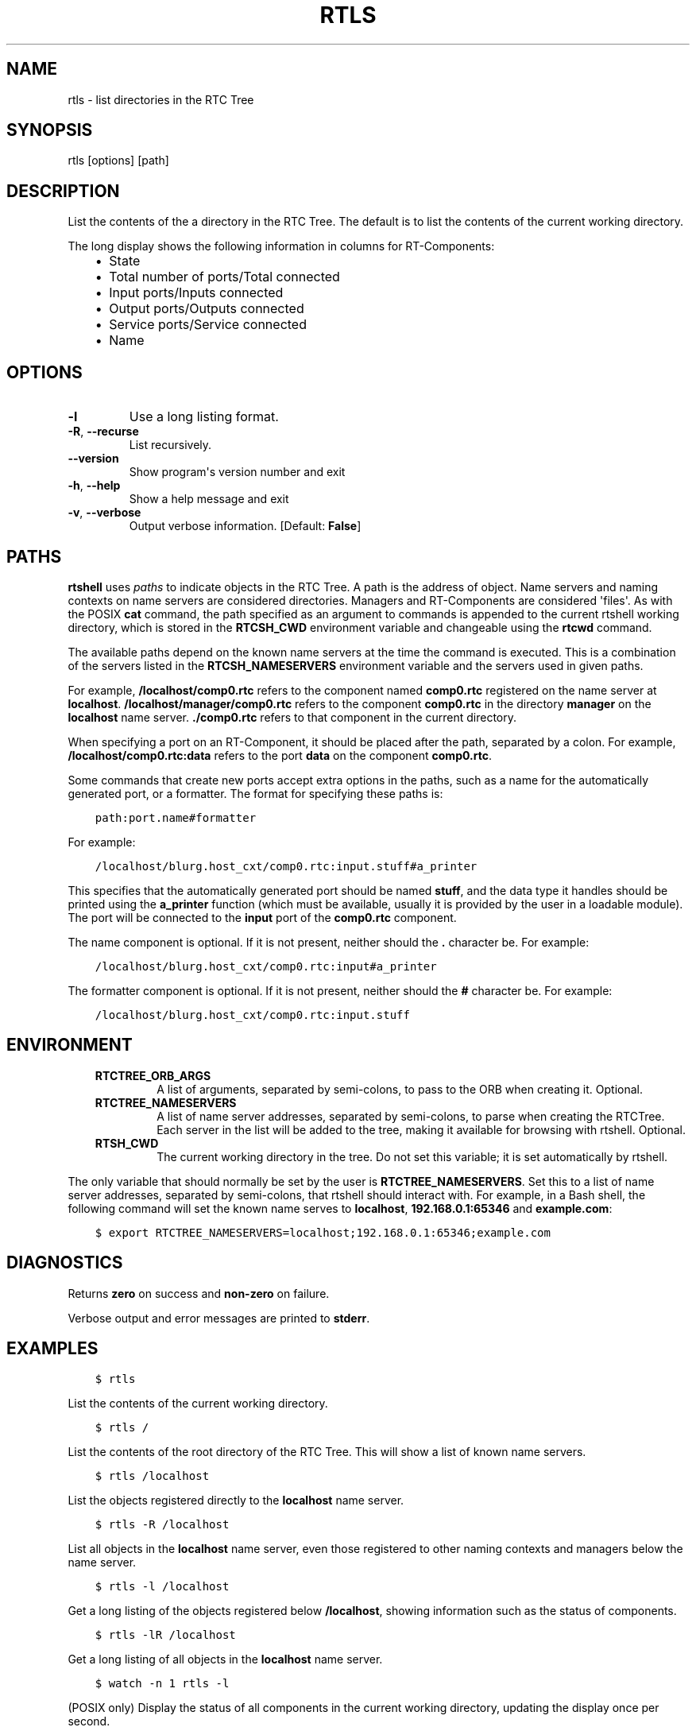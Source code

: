 .\" Man page generated from reStructuredText.
.
.TH RTLS 1 "2015-08-13" "4.0" "User commands"
.SH NAME
rtls \- list directories in the RTC Tree
.
.nr rst2man-indent-level 0
.
.de1 rstReportMargin
\\$1 \\n[an-margin]
level \\n[rst2man-indent-level]
level margin: \\n[rst2man-indent\\n[rst2man-indent-level]]
-
\\n[rst2man-indent0]
\\n[rst2man-indent1]
\\n[rst2man-indent2]
..
.de1 INDENT
.\" .rstReportMargin pre:
. RS \\$1
. nr rst2man-indent\\n[rst2man-indent-level] \\n[an-margin]
. nr rst2man-indent-level +1
.\" .rstReportMargin post:
..
.de UNINDENT
. RE
.\" indent \\n[an-margin]
.\" old: \\n[rst2man-indent\\n[rst2man-indent-level]]
.nr rst2man-indent-level -1
.\" new: \\n[rst2man-indent\\n[rst2man-indent-level]]
.in \\n[rst2man-indent\\n[rst2man-indent-level]]u
..
.SH SYNOPSIS
.sp
rtls [options] [path]
.SH DESCRIPTION
.sp
List the contents of the a directory in the RTC Tree. The default is to
list the contents of the current working directory.
.sp
The long display shows the following information in columns for
RT\-Components:
.INDENT 0.0
.INDENT 3.5
.INDENT 0.0
.IP \(bu 2
State
.IP \(bu 2
Total number of ports/Total connected
.IP \(bu 2
Input ports/Inputs connected
.IP \(bu 2
Output ports/Outputs connected
.IP \(bu 2
Service ports/Service connected
.IP \(bu 2
Name
.UNINDENT
.UNINDENT
.UNINDENT
.SH OPTIONS
.INDENT 0.0
.TP
.B \-l
Use a long listing format.
.TP
.B \-R\fP,\fB  \-\-recurse
List recursively.
.UNINDENT
.INDENT 0.0
.TP
.B \-\-version
Show program\(aqs version number and exit
.TP
.B \-h\fP,\fB  \-\-help
Show a help message and exit
.TP
.B \-v\fP,\fB  \-\-verbose
Output verbose information. [Default: \fBFalse\fP]
.UNINDENT
.SH PATHS
.sp
\fBrtshell\fP uses \fIpaths\fP to indicate objects in the RTC Tree. A path is
the address of object. Name servers and naming contexts on name servers
are considered directories. Managers and RT\-Components are considered
\(aqfiles\(aq. As with the POSIX \fBcat\fP command, the path specified as an
argument to commands is appended to the current rtshell working
directory, which is stored in the \fBRTCSH_CWD\fP environment variable and
changeable using the \fBrtcwd\fP command.
.sp
The available paths depend on the known name servers at the time the
command is executed. This is a combination of the servers listed in the
\fBRTCSH_NAMESERVERS\fP environment variable and the servers used in given
paths.
.sp
For example, \fB/localhost/comp0.rtc\fP refers to the component named
\fBcomp0.rtc\fP registered on the name server at \fBlocalhost\fP\&.
\fB/localhost/manager/comp0.rtc\fP refers to the component \fBcomp0.rtc\fP
in the directory \fBmanager\fP on the \fBlocalhost\fP name server.
\fB\&./comp0.rtc\fP refers to that component in the current directory.
.sp
When specifying a port on an RT\-Component, it should be placed after the
path, separated by a colon. For example, \fB/localhost/comp0.rtc:data\fP
refers to the port \fBdata\fP on the component \fBcomp0.rtc\fP\&.
.sp
Some commands that create new ports accept extra options in the paths,
such as a name for the automatically generated port, or a formatter. The
format for specifying these paths is:
.INDENT 0.0
.INDENT 3.5
.sp
.nf
.ft C
path:port.name#formatter
.ft P
.fi
.UNINDENT
.UNINDENT
.sp
For example:
.INDENT 0.0
.INDENT 3.5
.sp
.nf
.ft C
/localhost/blurg.host_cxt/comp0.rtc:input.stuff#a_printer
.ft P
.fi
.UNINDENT
.UNINDENT
.sp
This specifies that the automatically generated port should be named
\fBstuff\fP, and the data type it handles should be printed using the
\fBa_printer\fP function (which must be available, usually it is provided
by the user in a loadable module). The port will be connected to the
\fBinput\fP port of the \fBcomp0.rtc\fP component.
.sp
The name component is optional. If it is not present, neither
should the \fB\&.\fP character be. For example:
.INDENT 0.0
.INDENT 3.5
.sp
.nf
.ft C
/localhost/blurg.host_cxt/comp0.rtc:input#a_printer
.ft P
.fi
.UNINDENT
.UNINDENT
.sp
The formatter component is optional. If it is not present, neither
should the \fB#\fP character be. For example:
.INDENT 0.0
.INDENT 3.5
.sp
.nf
.ft C
/localhost/blurg.host_cxt/comp0.rtc:input.stuff
.ft P
.fi
.UNINDENT
.UNINDENT
.SH ENVIRONMENT
.INDENT 0.0
.INDENT 3.5
.INDENT 0.0
.TP
.B RTCTREE_ORB_ARGS
A list of arguments, separated by semi\-colons, to pass to the ORB
when creating it. Optional.
.TP
.B RTCTREE_NAMESERVERS
A list of name server addresses, separated by semi\-colons, to parse
when creating the RTCTree. Each server in the list will be added to
the tree, making it available for browsing with rtshell.  Optional.
.TP
.B RTSH_CWD
The current working directory in the tree. Do not set this variable;
it is set automatically by rtshell.
.UNINDENT
.UNINDENT
.UNINDENT
.sp
The only variable that should normally be set by the user is
\fBRTCTREE_NAMESERVERS\fP\&. Set this to a list of name server addresses,
separated by semi\-colons, that rtshell should interact with. For
example, in a Bash shell, the following command will set the known name
serves to \fBlocalhost\fP, \fB192.168.0.1:65346\fP and \fBexample.com\fP:
.INDENT 0.0
.INDENT 3.5
.sp
.nf
.ft C
$ export RTCTREE_NAMESERVERS=localhost;192.168.0.1:65346;example.com
.ft P
.fi
.UNINDENT
.UNINDENT
.SH DIAGNOSTICS
.sp
Returns \fBzero\fP on success and \fBnon\-zero\fP on failure.
.sp
Verbose output and error messages are printed to \fBstderr\fP\&.
.SH EXAMPLES
.INDENT 0.0
.INDENT 3.5
.sp
.nf
.ft C
$ rtls
.ft P
.fi
.UNINDENT
.UNINDENT
.sp
List the contents of the current working directory.
.INDENT 0.0
.INDENT 3.5
.sp
.nf
.ft C
$ rtls /
.ft P
.fi
.UNINDENT
.UNINDENT
.sp
List the contents of the root directory of the RTC Tree. This will show
a list of known name servers.
.INDENT 0.0
.INDENT 3.5
.sp
.nf
.ft C
$ rtls /localhost
.ft P
.fi
.UNINDENT
.UNINDENT
.sp
List the objects registered directly to the \fBlocalhost\fP name server.
.INDENT 0.0
.INDENT 3.5
.sp
.nf
.ft C
$ rtls \-R /localhost
.ft P
.fi
.UNINDENT
.UNINDENT
.sp
List all objects in the \fBlocalhost\fP name server, even those registered
to other naming contexts and managers below the name server.
.INDENT 0.0
.INDENT 3.5
.sp
.nf
.ft C
$ rtls \-l /localhost
.ft P
.fi
.UNINDENT
.UNINDENT
.sp
Get a long listing of the objects registered below \fB/localhost\fP,
showing information such as the status of components.
.INDENT 0.0
.INDENT 3.5
.sp
.nf
.ft C
$ rtls \-lR /localhost
.ft P
.fi
.UNINDENT
.UNINDENT
.sp
Get a long listing of all objects in the \fBlocalhost\fP name server.
.INDENT 0.0
.INDENT 3.5
.sp
.nf
.ft C
$ watch \-n 1 rtls \-l
.ft P
.fi
.UNINDENT
.UNINDENT
.sp
(POSIX only) Display the status of all components in the current working
directory, updating the display once per second.
.SH SEE ALSO
.INDENT 0.0
.INDENT 3.5
\fBrtcat\fP (1),
\fBrtcwd\fP (1),
\fBrtpwd\fP (1)
.UNINDENT
.UNINDENT
.SH AUTHOR
Geoffrey Biggs and contributors
.SH COPYRIGHT
LGPL3
.\" Generated by docutils manpage writer.
.
